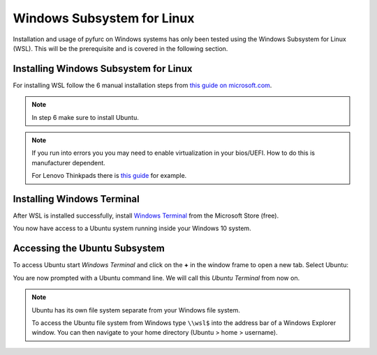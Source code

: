 Windows Subsystem for Linux
****************************
Installation and usage of pyfurc on Windows systems has only been tested
using the Windows Subsystem for Linux (WSL). This will be the prerequisite
and is covered in the following section.

Installing Windows Subsystem for Linux
--------------------------------------

For installing WSL follow the 6 manual installation steps from 
`this guide on microsoft.com <https://docs.microsoft.com/en-us/windows/wsl/install-win10#manual-installation-steps>`_.

.. note::
   In step 6 make sure to install Ubuntu.

.. note::
   If you run into errors you you may need to enable
   virtualization in your bios/UEFI. How to do this is manufacturer 
   dependent. 
   
   For Lenovo Thinkpads there is `this guide <https://support.lenovo.com/lt/lt/solutions/ht500006-how-to-enable-virtualization-technology-on-lenovo-computers>`_
   for example. 


Installing Windows Terminal
---------------------------
After WSL is installed successfully, install `Windows Terminal <https://www.microsoft.com/en-us/p/windows-terminal/9n0dx20hk701>`_
from the Microsoft Store (free).

You now have access to a Ubuntu system running inside your Windows 10 system.

Accessing the Ubuntu Subsystem
------------------------------
To access Ubuntu start *Windows Terminal* and click on the **+** in the
window frame to open a new tab. Select Ubuntu:

.. image:: /_static/install_guide/windows_terminal_ubuntu.png


You are now prompted with a Ubuntu command line. We will call this
*Ubuntu Terminal* from now on.

.. note::
   Ubuntu has its own file system separate from your Windows file system.
   
   To access the Ubuntu file system from Windows type ``\\wsl$`` into the
   address bar of a Windows Explorer window. You can then navigate to
   your home directory (Ubuntu > home > username).
